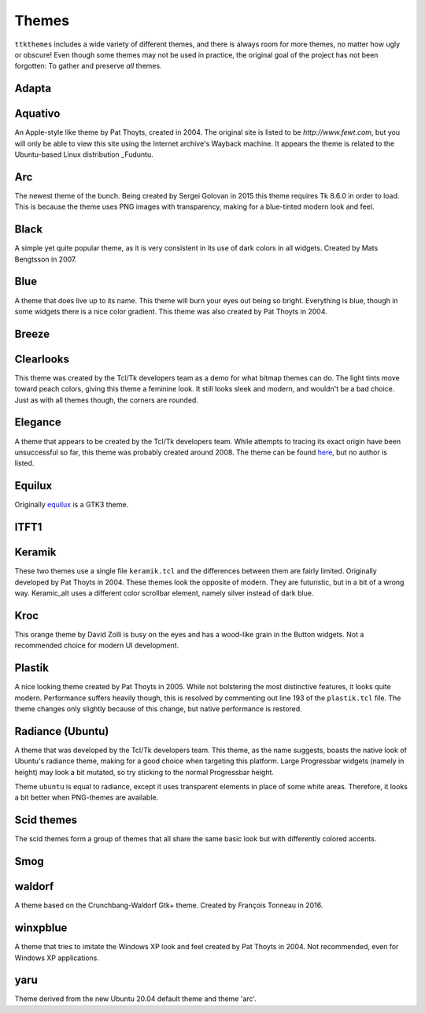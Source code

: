 Themes
======

``ttkthemes`` includes a wide variety of different themes, and there is
always room for more themes, no matter how ugly or obscure! Even though
some themes may not be used in practice, the original goal of the
project has not been forgotten: To gather and preserve *all* themes.

Adapta
------
|adapta|

Aquativo
--------
|aquativo|

An Apple-style like theme by Pat Thoyts, created in 2004. The original site is listed to
be `http://www.fewt.com`, but you will only be able to view this site using the
Internet archive's Wayback machine. It appears the theme is related to the Ubuntu-based
Linux distribution _Fuduntu.

Arc
---
|arc|

The newest theme of the bunch. Being created by Sergei Golovan in 2015 this theme
requires Tk 8.6.0 in order to load. This is because the theme uses PNG images with
transparency, making for a blue-tinted modern look and feel.

Black
-----
|black|

A simple yet quite popular theme, as it is very consistent in its use of
dark colors in all widgets. Created by Mats Bengtsson in 2007.

Blue
----
|blue|

A theme that does live up to its name. This theme will burn your eyes out being so bright.
Everything is blue, though in some widgets there is a nice color gradient. This theme was
also created by Pat Thoyts in 2004.

Breeze
------
|breeze|

Clearlooks
----------
|clearlooks|

This theme was created by the Tcl/Tk developers team as a demo for what bitmap themes can do.
The light tints move toward peach colors, giving this theme a feminine look. It still looks
sleek and modern, and wouldn't be a bad choice. Just as with all themes though, the corners
are rounded.

Elegance
--------
|elegance|

A theme that appears to be created by the Tcl/Tk developers team. While attempts to
tracing its exact origin have been unsuccessful so far, this theme was probably created
around 2008. The theme can be found here_, but no author is listed.

Equilux
-------
|equilux|

Originally equilux_ is a GTK3 theme.

ITFT1
-----
|itft1|

Keramik
-------
|keramik| |keramik_alt|

These two themes use a single file ``keramik.tcl`` and the differences between them are fairly
limited. Originally developed by Pat Thoyts in 2004. These themes look the opposite of modern.
They are futuristic, but in a bit of a wrong way. Keramic_alt uses a different color scrollbar
element, namely silver instead of dark blue.

Kroc
----
|kroc|

This orange theme by David Zolli is busy on the eyes and has a wood-like grain in the Button
widgets. Not a recommended choice for modern UI development.

Plastik
-------
|plastik|

A nice looking theme created by Pat Thoyts in 2005. While not bolstering the most distinctive
features, it looks quite modern. Performance suffers heavily though, this is resolved by
commenting out line 193 of the ``plastik.tcl`` file. The theme changes only slightly because
of this change, but native performance is restored.

Radiance (Ubuntu)
-----------------
|radiance| |ubuntu|

A theme that was developed by the Tcl/Tk developers team. This theme, as the name suggests,
boasts the native look of Ubuntu's radiance theme, making for a good choice  when targeting
this platform. Large Progressbar widgets (namely in height) may look a bit mutated, so try
sticking to the normal Progressbar height.

Theme ``ubuntu`` is equal to radiance, except it uses transparent elements in place of some
white areas. Therefore, it looks a bit better when PNG-themes are available.

Scid themes
-----------
|scidblue| |scidgreen| |scidgrey| |scidmint| |scidpink| |scidpurple| |scidsand|

The scid themes form a group of themes that all share the same basic look but with
differently colored accents.

Smog
----
|smog|

waldorf
---------
|waldorf|

A theme based on the Crunchbang-Waldorf Gtk+ theme. Created by François Tonneau in 2016.

winxpblue
---------
|winxpblue|

A theme that tries to imitate the Windows XP look and feel created by Pat Thoyts in 2004. Not
recommended, even for Windows XP applications.

yaru
----
|yaru|

Theme derived from the new Ubuntu 20.04 default theme and theme 'arc'.

.. _Fuduntu: https://en.wikipedia.org/wiki/Fuduntu
.. _here: https://www.gnome-look.org/content/show.php/Blue+Elegance+Light?content=164806
.. _equilux: https://github.com/ddnexus/equilux-theme
.. |adapta| image:: https://imgur.com/4O3vbvk.png
.. |aquativo| image:: https://imgur.com/RUH48LL.png
.. |arc| image:: https://imgur.com/nmjPIYl.png
.. |black| image:: https://imgur.com/5vs2aw4.png
.. |blue| image:: https://imgur.com/vA5jBiA.png
.. |breeze| image:: https://imgur.com/5nK3ykn.png
.. |clearlooks| image:: https://imgur.com/ujVt54x.png
.. |elegance| image:: https://imgur.com/nGlluzL.png
.. |equilux| image:: https://imgur.com/UahDaHl.png
.. |itft1| image:: https://imgur.com/WH3fkiN.png
.. |keramik| image:: https://imgur.com/ZW2Xw1A.png
.. |keramik_alt| image:: https://imgur.com/EZzEYQ1.png
.. |kroc| image:: https://imgur.com/1SrLhKL.png
.. |plastik| image:: https://imgur.com/21PjNzW.png
.. |radiance| image:: https://imgur.com/CZczNBz.png
.. |scidblue| image:: https://imgur.com/fFkNU6e.png
.. |scidgreen| image:: https://imgur.com/5JjDoVb.png
.. |scidgrey| image:: https://imgur.com/bx1ck8R.png
.. |scidmint| image:: https://imgur.com/poW1Dr7.png
.. |scidpink| image:: https://imgur.com/vJTyu5B.png
.. |scidpurple| image:: https://imgur.com/rtPliD7.png
.. |scidsand| image:: https://imgur.com/6CtUCAW.png
.. |smog| image:: https://imgur.com/DFmThbK.png
.. |ubuntu| image:: https://imgur.com/0WlZwfD.png
.. |waldorf| image:: https://raw.githubusercontent.com/TkinterEP/ttkthemes/master/screenshots/waldorf.png
.. |winxpblue| image:: https://imgur.com/3StdivF.png
.. |yaru| image:: https://imgur.com/I4EYDSA.png
